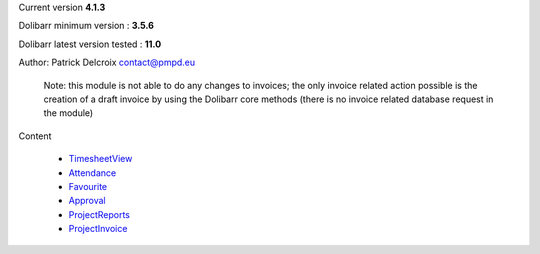 Current version **4.1.3**

Dolibarr minimum version : **3.5.6**

Dolibarr latest version tested : **11.0**

Author: Patrick Delcroix contact@pmpd.eu

   Note: this module is not able to do any changes to invoices; the only
   invoice related action possible is the creation of a draft invoice by
   using the Dolibarr core methods (there is no invoice related database
   request in the module)

Content

  - `TimesheetView`_

  - `Attendance`_

  - `Favourite`_

  - `Approval`_

  - `ProjectReports`_

  - `ProjectInvoice`_
  


.. _TimesheetView: TimesheetView.rst

.. _Attendance: Attendance.rst

.. _Favourite: Favourite.rst

.. _Approval: Approval.rst

.. _ProjectReports: ProjectReports.rst

.. _ProjectInvoice: ProjectInvoice.rst
